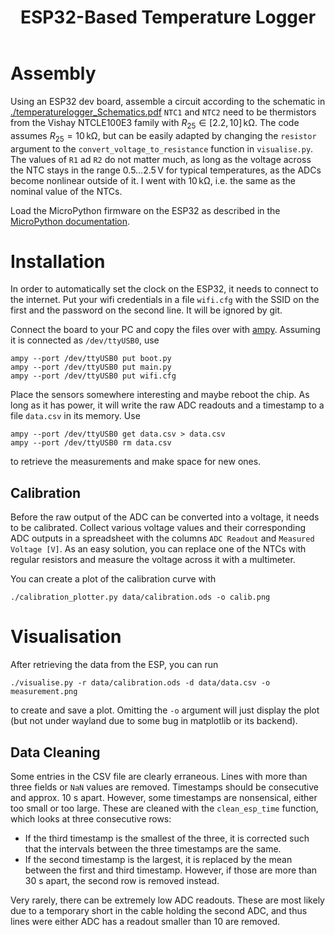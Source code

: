 #+TITLE: ESP32-Based Temperature Logger


* Assembly
  Using an ESP32 dev board, assemble a circuit according to the schematic in [[./temperaturelogger_Schematics.pdf]]
  ~NTC1~ and ~NTC2~ need to be thermistors from the Vishay NTCLE100E3 family with $R_{25} \in [2.2, 10]\,\mathrm{k\Omega}$.
  The code assumes $R_{25} = 10\,\mathrm{k\Omega}$, but can be easily adapted by changing the ~resistor~ argument to the ~convert_voltage_to_resistance~ function in ~visualise.py~.
  The values of ~R1~ ad ~R2~ do not matter much, as long as the voltage across the NTC stays in the range $0.5\dots 2.5\,\mathrm{V}$ for typical temperatures, as the ADCs become nonlinear outside of it.
  I went with $10\,\mathrm{k\Omega}$, i.e. the same as the nominal value of the NTCs.

  Load the MicroPython firmware on the ESP32 as described in the [[https://docs.micropython.org/en/latest/esp32/tutorial/intro.html][MicroPython documentation]].

* Installation
  In order to automatically set the clock on the ESP32, it needs to connect to the internet.
  Put your wifi credentials in a file ~wifi.cfg~ with the SSID on the first and the password on the second line.
  It will be ignored by git.

  Connect the board to your PC and copy the files over with [[https://github.com/adafruit/ampy][ampy]].
  Assuming it is connected as ~/dev/ttyUSB0~, use
  #+BEGIN_SRC shell
  ampy --port /dev/ttyUSB0 put boot.py
  ampy --port /dev/ttyUSB0 put main.py
  ampy --port /dev/ttyUSB0 put wifi.cfg
  #+END_SRC
  Place the sensors somewhere interesting and maybe reboot the chip.
  As long as it has power, it will write the raw ADC readouts and a timestamp to a file ~data.csv~ in its memory.
  Use
  #+BEGIN_SRC shell
  ampy --port /dev/ttyUSB0 get data.csv > data.csv
  ampy --port /dev/ttyUSB0 rm data.csv
  #+END_SRC
  to retrieve the measurements and make space for new ones.
  
** Calibration
   Before the raw output of the ADC can be converted into a voltage, it needs to be calibrated.
   Collect various voltage values and their corresponding ADC outputs in a spreadsheet with the columns ~ADC Readout~ and ~Measured Voltage [V]~.
   As an easy solution, you can replace one of the NTCs with regular resistors and measure the voltage across it with a multimeter.

   You can create a plot of the calibration curve with
   #+BEGIN_SRC shell
   ./calibration_plotter.py data/calibration.ods -o calib.png
   #+END_SRC

* Visualisation
  After retrieving the data from the ESP, you can run
  #+BEGIN_SRC shell
  ./visualise.py -r data/calibration.ods -d data/data.csv -o measurement.png
  #+END_SRC
  to create and save a plot.
  Omitting the ~-o~ argument will just display the plot (but not under wayland due to some bug in matplotlib or its backend).

** Data Cleaning
   Some entries in the CSV file are clearly erraneous.
   Lines with more than three fields or ~NaN~ values are removed.
   Timestamps should be consecutive and approx. 10 s apart.
   However, some timestamps are nonsensical, either too small or too large.
   These are cleaned with the ~clean_esp_time~ function, which looks at three consecutive rows:
   - If the third timestamp is the smallest of the three, it is corrected such that the intervals between the three timestamps are the same.
   - If the second timestamp is the largest, it is replaced by the mean between the first and third timestamp.
     However, if those are more than 30 s apart, the second row is removed instead.

   Very rarely, there can be extremely low ADC readouts.
   These are most likely due to a temporary short in the cable holding the second ADC, and thus lines were either ADC has a readout smaller than 10 are removed.
